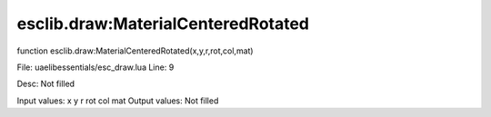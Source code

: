 
esclib.draw:MaterialCenteredRotated
==========

function esclib.draw:MaterialCenteredRotated(x,y,r,rot,col,mat)

File: ua\elib\essentials/esc_draw.lua
Line: 9

Desc: Not filled

Input values: x y r rot col mat
Output values: Not filled

